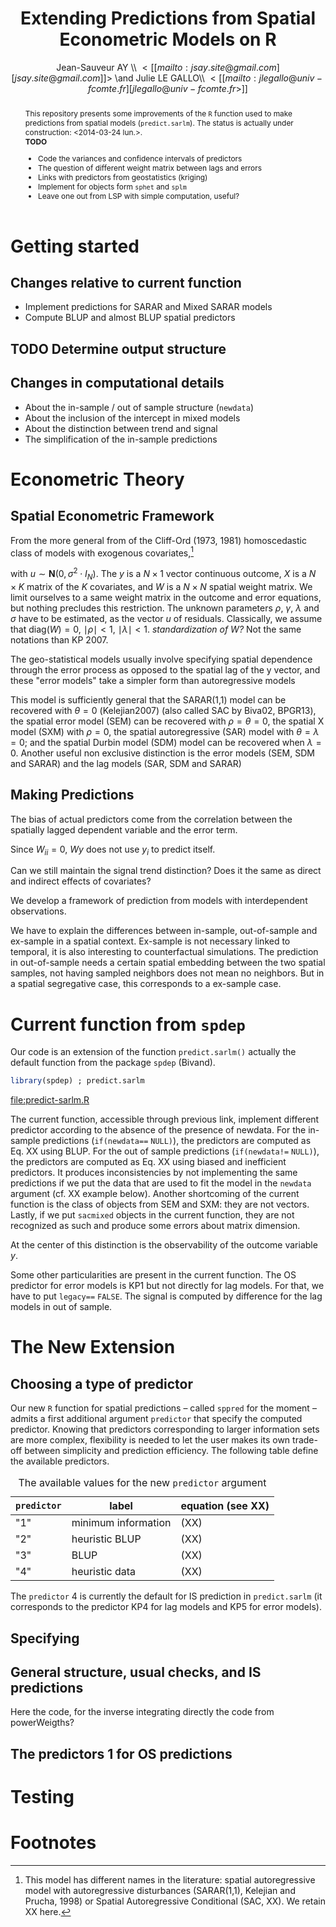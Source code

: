 #+TITLE:       Extending Predictions from Spatial Econometric Models on R
#+AUTHOR:      Jean-Sauveur AY \\ \lt[[mailto:jsay.site@gmail.com][jsay.site@gmail.com]]\gt \and Julie LE GALLO\\ \lt[[mailto:jlegallo@univ-fcomte.fr][jlegallo@univ-fcomte.fr\gt]] 
#+LaTeX_CLASS: ManueStat
#+OPTIONS:     LaTeX:t tags:nil toc:nil H:5
#+STARTUP:     hideblocks
#+BIND:        org-latex-image-default-width ""
#+BIND:        org-latex-tables-booktabs t
#+PROPERTY:    session *R*
#+PROPERTY:    exports both
#+PROPERTY:    eval no
#+INFOJS_OPT:  view:t toc:t mouse:underline buttons:0 path:http://thomasf.github.io/solarized-css/org-info.min.js
#+HTML_HEAD:   <link rel="stylesheet" type="text/css" href="http://thomasf.github.io/solarized-css/solarized-light.min.css" />
#+BEGIN_abstract
This repository presents some improvements of the =R= function used to
make predictions from spatial models (=predict.sarlm=). The status is
actually under construction: <2014-03-24 lun.>.\\

*TODO*
- Code the variances and confidence intervals of predictors
- The question of different weight matrix between lags and errors
- Links with predictors from geostatistics (kriging)
- Implement for objects form =sphet= and =splm=
- Leave one out from LSP with simple computation, useful?

#+END_abstract

# http://www.springerreference.com/docs/html/chapterdbid/62922.html

* Getting started
** Changes relative to current function

   - Implement predictions for SARAR and Mixed SARAR models
   - Compute BLUP and almost BLUP spatial predictors

** TODO Determine output structure
** Changes in computational details

   - About the in-sample / out of sample structure (=newdata=)
   - About the inclusion of the intercept in mixed models
   - About the distinction between trend and signal
   - The simplification of the in-sample predictions

* Econometric Theory
** Spatial Econometric Framework

   From the more general from of the Cliff-Ord (1973, 1981)
   homoscedastic class of models with exogenous covariates,[fn:1]

\begin{align}
y           & = \rho Wy+X\beta+\gamma WX+ \varepsilon\nonumber\\
\varepsilon & = \lambda W\varepsilon+ u \nonumber
\end{align}

   with $u\sim \mathbf{N}(0, \sigma^2\cdot I_N)$. The $y$ is a
   $N\times 1$ vector continuous outcome, $X$ is a $N\times K$ matrix
   of the $K$ covariates, and $W$ is a $N\times N$ spatial weight
   matrix. We limit ourselves to a same weight matrix in the outcome
   and error equations, but nothing precludes this restriction. The
   unknown parameters $\rho$, $\gamma$, $\lambda$ and $\sigma$ have to
   be estimated, as the vector $u$ of residuals. Classically, we
   assume that $\mbox{diag}(W)= 0$, $\mid \rho \mid< 1$, $\mid \lambda
   \mid< 1$. /standardization of W?/ Not the same notations than
   KP 2007.

   The geo-statistical models usually involve specifying spatial
   dependence through the error process as opposed to the spatial lag
   of the y vector, and these "error models" take a simpler form than
   autoregressive models

   This model is sufficiently general that the SARAR(1,1) model can be
   recovered with $\theta= 0$ (Kelejian2007) (also called SAC by
   Biva02, BPGR13), the spatial error model (SEM) can be recovered
   with $\rho=\theta= 0$, the spatial X model (SXM) with $\rho=0$, the
   spatial autoregressive (SAR) model with $\theta=\lambda=0$; and the
   spatial Durbin model (SDM) model can be recovered when
   $\lambda=0$. Another useful non exclusive distinction is the error
   models (SEM, SDM and SARAR) and the lag models (SAR, SDM and SARAR)

** Making Predictions

   The bias of actual predictors come from the correlation between
   the spatially lagged dependent variable and the error term.

   Since $W_{ii}=0$, $W y$ does not use $y_i$ to predict itself.

   Can we still maintain the signal trend distinction? Does it the
   same as direct and indirect effects of covariates?

   We develop a framework of prediction from models with
   interdependent observations.

   We have to explain the differences between in-sample, out-of-sample
   and ex-sample in a spatial context. Ex-sample is not necessary
   linked to temporal, it is also interesting to counterfactual
   simulations. The prediction in out-of-sample needs a certain
   spatial embedding between the two spatial samples, not having
   sampled neighbors does not mean no neighbors. But in a spatial
   segregative case, this corresponds to a ex-sample case.

* Current function from =spdep=

  Our code is an extension of the function =predict.sarlm()= actually
  the default function from the package =spdep= (Bivand).

#+Name: Lst:DFT
#+begin_src R :results output :file "predict-sarlm.R"
library(spdep) ; predict.sarlm
#+end_src

#+RESULTS: Lst:DFT
[[file:predict-sarlm.R]]

  The current function, accessible through previous link, implement
  different predictor according to the absence of the presence of
  newdata. For the in-sample predictions (=if(newdata=== =NULL)=), the
  predictors are computed as Eq. XX using BLUP. For the out of sample
  predictions (=if(newdata!== =NULL)=), the predictors are computed as
  Eq. XX using biased and inefficient predictors. It produces
  inconsistencies by not implementing the same predictions if we put
  the data that are used to fit the model in the =newdata= argument
  (cf. XX example below). Another shortcoming of the current function
  is the class of objects from SEM and SXM: they are not
  vectors. Lastly, if we put =sacmixed= objects in the current
  function, they are not recognized as such and produce some errors
  about matrix dimension.

  At the center of this distinction is the observability of the
  outcome variable $y$.

  Some other particularities are present in the current function. The
  OS predictor for error models is KP1 but not directly for lag
  models. For that, we have to put =legacy=== =FALSE=. The signal is
  computed by difference for the lag models in out of sample.

* The New Extension
** Choosing a type of predictor

   Our new =R= function for spatial predictions -- called =sppred= for
   the moment -- admits a first additional argument =predictor= that
   specify the computed predictor. Knowing that predictors
   corresponding to larger information sets are more complex,
   flexibility is needed to let the user makes its own trade-off
   between simplicity and prediction efficiency. The following table
   define the available predictors.

#+Caption: The available values for the new =predictor= argument
|-------------+---------------------+-------------------|
| =predictor= | label               | equation (see XX) |
|-------------+---------------------+-------------------|
| "1"         | minimum information | (XX)              |
| "2"         | heuristic BLUP      | (XX)              |
| "3"         | BLUP                | (XX)              |
| "4"         | heuristic data      | (XX)              |
|-------------+---------------------+-------------------|

   The =predictor= 4 is currently the default for IS prediction in
   =predict.sarlm= (it corresponds to the predictor KP4 for lag models
   and KP5 for error models).

** Specifying
** General structure, usual checks, and IS predictions

   Here the code, for the inverse integrating directly the code from
   powerWeigths?

** The predictors 1 for OS predictions   
* Testing

* Footnotes

[fn:1] This model has different names in the literature: spatial
autoregressive model with autoregressive disturbances (SARAR(1,1),
Kelejian and Prucha, 1998) or Spatial Autoregressive Conditional (SAC,
XX). We retain XX here.

